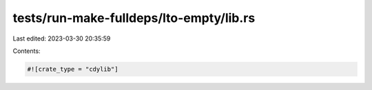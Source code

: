tests/run-make-fulldeps/lto-empty/lib.rs
========================================

Last edited: 2023-03-30 20:35:59

Contents:

.. code-block:: rs

    #![crate_type = "cdylib"]


